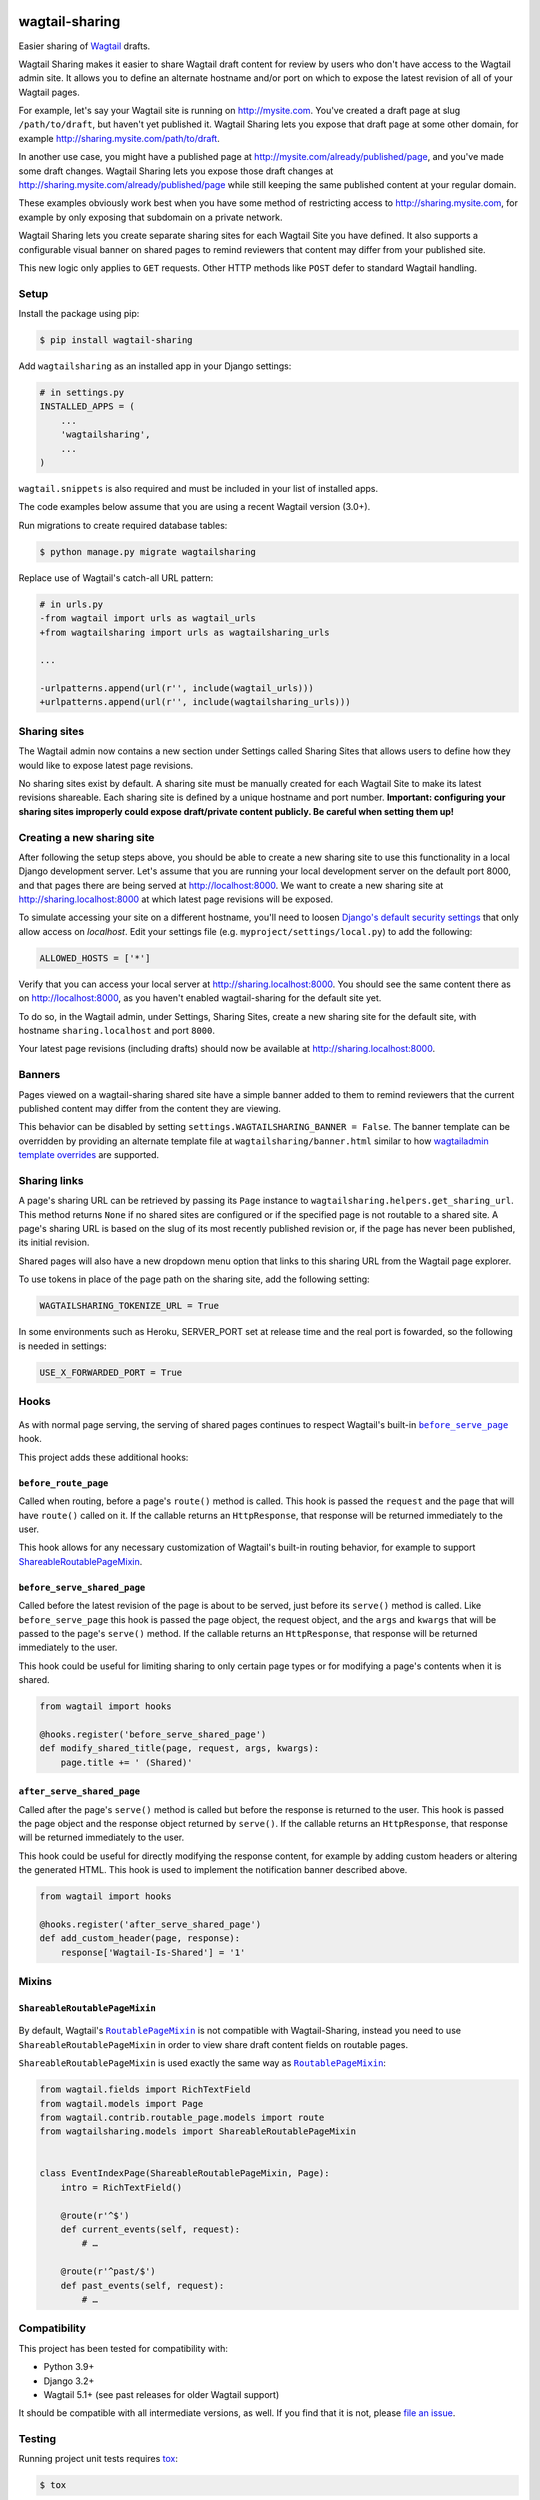 .. image:: https://github.com/cfpb/wagtail-sharing/workflows/test/badge.svg?branch=main
  :alt: Build Status
  :target: https://github.com/cfpb/wagtail-sharing/actions?query=branch%3Amain+workflow%3Atest+

wagtail-sharing
===============

Easier sharing of `Wagtail <https://wagtail.io>`_ drafts.

Wagtail Sharing makes it easier to share Wagtail draft content for review by users who don't have access to the Wagtail admin site. It allows you to define an alternate hostname and/or port on which to expose the latest revision of all of your Wagtail pages.

For example, let's say your Wagtail site is running on http://mysite.com. You've created a draft page at slug ``/path/to/draft``, but haven't yet published it. Wagtail Sharing lets you expose that draft page at some other domain, for example http://sharing.mysite.com/path/to/draft.

In another use case, you might have a published page at http://mysite.com/already/published/page, and you've made some draft changes. Wagtail Sharing lets you expose those draft changes at http://sharing.mysite.com/already/published/page while still keeping the same published content at your regular domain.

These examples obviously work best when you have some method of restricting access to http://sharing.mysite.com, for example by only exposing that subdomain on a private network.

Wagtail Sharing lets you create separate sharing sites for each Wagtail Site you have defined. It also supports a configurable visual banner on shared pages to remind reviewers that content may differ from your published site.

This new logic only applies to ``GET`` requests. Other HTTP methods like ``POST`` defer to standard Wagtail handling.

Setup
-----

Install the package using pip:

.. code-block:: bash

  $ pip install wagtail-sharing

Add ``wagtailsharing`` as an installed app in your Django settings:

.. code-block:: python

  # in settings.py
  INSTALLED_APPS = (
      ...
      'wagtailsharing',
      ...
  )

``wagtail.snippets`` is also required and must be included in your list of installed apps.

The code examples below assume that you are using a recent Wagtail version (3.0+).

Run migrations to create required database tables:

.. code-block:: bash

  $ python manage.py migrate wagtailsharing

Replace use of Wagtail's catch-all URL pattern:

.. code-block:: diff

  # in urls.py
  -from wagtail import urls as wagtail_urls
  +from wagtailsharing import urls as wagtailsharing_urls

  ...

  -urlpatterns.append(url(r'', include(wagtail_urls)))
  +urlpatterns.append(url(r'', include(wagtailsharing_urls)))

Sharing sites
-------------

The Wagtail admin now contains a new section under Settings called Sharing Sites that allows users to define how they would like to expose latest page revisions.

.. image:: ./docs/images/sharing-sites.png
    :width: 640px
    :alt: Sharing sites

No sharing sites exist by default. A sharing site must be manually created for each Wagtail Site to make its latest revisions shareable. Each sharing site is defined by a unique hostname and port number. **Important: configuring your sharing sites improperly could expose draft/private content publicly. Be careful when setting them up!**

Creating a new sharing site
---------------------------

After following the setup steps above, you should be able to create a new sharing site to use this functionality in a local Django development server. Let's assume that you are running your local development server on the default port 8000, and that pages there are being served at http://localhost:8000. We want to create a new sharing site at http://sharing.localhost:8000 at which latest page revisions will be exposed.

To simulate accessing your site on a different hostname, you'll need to loosen `Django's default security settings <https://docs.djangoproject.com/en/stable/ref/settings/#allowed-hosts>`_ that only allow access on `localhost`. Edit your settings file (e.g. ``myproject/settings/local.py``) to add the following:

.. code-block:: python

  ALLOWED_HOSTS = ['*']

Verify that you can access your local server at http://sharing.localhost:8000. You should see the same content there as on http://localhost:8000, as you haven't enabled wagtail-sharing for the default site yet.

To do so, in the Wagtail admin, under Settings, Sharing Sites, create a new sharing site for the default site, with hostname ``sharing.localhost`` and port ``8000``.

.. image:: ./docs/images/new-sharing-site.png
    :width: 640px
    :alt: New sharing site with site: "localhost [default]", hostname: "sharing.localhost", port: "8000"

Your latest page revisions (including drafts) should now be available at http://sharing.localhost:8000.

Banners
-------

Pages viewed on a wagtail-sharing shared site have a simple banner added to them to remind reviewers that the current published content may differ from the content they are viewing.

.. image:: ./docs/images/banner.png
    :alt: Banner

This behavior can be disabled by setting ``settings.WAGTAILSHARING_BANNER = False``.  The banner template can be overridden by providing an alternate template file at ``wagtailsharing/banner.html`` similar to how `wagtailadmin template overrides <http://docs.wagtail.io/en/latest/advanced_topics/customisation/admin_templates.html#customising-admin-templates>`_ are supported.

Sharing links
-------------

A page's sharing URL can be retrieved by passing its ``Page`` instance to ``wagtailsharing.helpers.get_sharing_url``. This method returns ``None`` if no shared sites are configured or if the specified page is not routable to a shared site.
A page's sharing URL is based on the slug of its most recently published revision
or, if the page has never been published, its initial revision.

Shared pages will also have a new dropdown menu option that links to this sharing URL from the Wagtail page explorer.

.. image:: ./docs/images/dropdown.png
    :alt: Dropdown with sharing link
    :width: 640px

To use tokens in place of the page path on the sharing site, add the following setting:

.. code-block:: python

  WAGTAILSHARING_TOKENIZE_URL = True

In some environments such as Heroku, SERVER_PORT set at release time and the real port is fowarded, so the following is needed in settings:

.. code-block:: python

  USE_X_FORWARDED_PORT = True

Hooks
-----

 .. |before_serve_page| replace:: ``before_serve_page``
 .. _before_serve_page: http://docs.wagtail.io/en/latest/reference/hooks.html#before-serve-page

As with normal page serving, the serving of shared pages continues to respect Wagtail's built-in |before_serve_page|_ hook.

This project adds these additional hooks:

``before_route_page``
~~~~~~~~~~~~~~~~~~~~~~~~~~~~

Called when routing, before a page's ``route()`` method is called. This hook is passed the ``request`` and the ``page`` that will have ``route()`` called on it. If the callable returns an ``HttpResponse``, that response will be returned immediately to the user.

This hook allows for any necessary customization of Wagtail's built-in routing behavior, for example to support `ShareableRoutablePageMixin`_.

``before_serve_shared_page``
~~~~~~~~~~~~~~~~~~~~~~~~~~~~

Called before the latest revision of the page is about to be served, just before its ``serve()`` method is called. Like ``before_serve_page`` this hook is passed the page object, the request object, and the ``args`` and ``kwargs`` that will be passed to the page's ``serve()`` method. If the callable returns an ``HttpResponse``, that response will be returned immediately to the user.

This hook could be useful for limiting sharing to only certain page types or for modifying a page's contents when it is shared.

.. code-block:: python

  from wagtail import hooks

  @hooks.register('before_serve_shared_page')
  def modify_shared_title(page, request, args, kwargs):
      page.title += ' (Shared)'

``after_serve_shared_page``
~~~~~~~~~~~~~~~~~~~~~~~~~~~

Called after the page's ``serve()`` method is called but before the response is returned to the user. This hook is passed the page object and the response object returned by ``serve()``. If the callable returns an ``HttpResponse``, that response will be returned immediately to the user.

This hook could be useful for directly modifying the response content, for example by adding custom headers or altering the generated HTML. This hook is used to implement the notification banner described above.

.. code-block:: python

  from wagtail import hooks

  @hooks.register('after_serve_shared_page')
  def add_custom_header(page, response):
      response['Wagtail-Is-Shared'] = '1'

Mixins
------

``ShareableRoutablePageMixin``
~~~~~~~~~~~~~~~~~~~~~~~~~~~~~~

 .. |RoutablePageMixin| replace:: ``RoutablePageMixin``
 .. _RoutablePageMixin: https://docs.wagtail.io/en/stable/reference/contrib/routablepage.html

By default, Wagtail's |RoutablePageMixin|_ is not compatible with Wagtail-Sharing, instead you need to use ``ShareableRoutablePageMixin`` in order to view share draft content fields on routable pages.

``ShareableRoutablePageMixin`` is used exactly the same way as |RoutablePageMixin|_:

.. code-block:: python

  from wagtail.fields import RichTextField
  from wagtail.models import Page
  from wagtail.contrib.routable_page.models import route
  from wagtailsharing.models import ShareableRoutablePageMixin


  class EventIndexPage(ShareableRoutablePageMixin, Page):
      intro = RichTextField()

      @route(r'^$')
      def current_events(self, request):
          # …

      @route(r'^past/$')
      def past_events(self, request):
          # …

Compatibility
-------------

This project has been tested for compatibility with:

* Python 3.9+
* Django 3.2+
* Wagtail 5.1+ (see past releases for older Wagtail support)

It should be compatible with all intermediate versions, as well.
If you find that it is not, please `file an issue <https://github.com/cfpb/wagtail-sharing/issues/new>`_.

Testing
-------

Running project unit tests requires `tox <https://tox.wiki/en/latest/>`_:

.. code-block:: bash

  $ tox

To run the test app interactively, run:

.. code-block:: bash

  $ tox -e interactive

Now you can visit http://localhost:8000/admin/ in a browser and log in with ``admin`` / ``changeme``.

Open source licensing info
--------------------------

#. `TERMS <https://github.com/cfpb/cfgov-refresh/blob/main/TERMS.md>`_
#. `LICENSE <https://github.com/cfpb/cfgov-refresh/blob/main/LICENSE>`_
#. `CFPB Source Code Policy <https://github.com/cfpb/source-code-policy>`_
